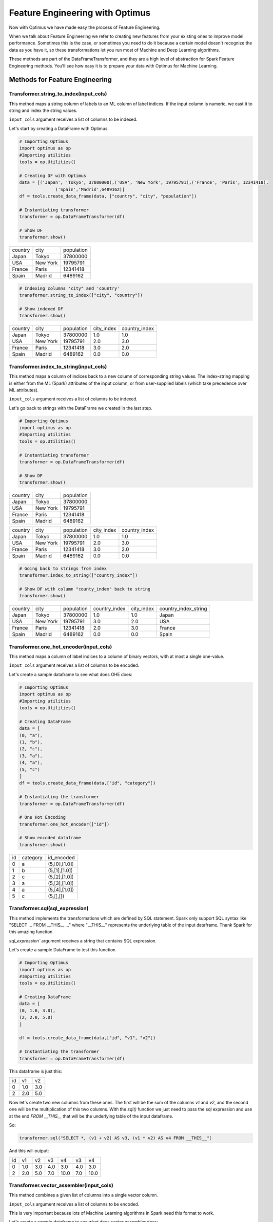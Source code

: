Feature Engineering with Optimus
==================================

Now with Optimus we have made easy the process of Feature Engineering.


When we talk about Feature Engineering we refer to creating new features from your existing ones to improve model
performance. Sometimes this is the case, or sometimes you need to do it because a certain model doesn't recognize
the data as you have it, so these transformations let you run most of Machine and Deep Learning algorithms.

These methods are part of the DataFrameTransformer, and they are a high level of abstraction for Spark Feature
Engineering methods. You'll see how easy it is to prepare your data with Optimus for Machine Learning.


Methods for Feature Engineering
---------------------------------

Transformer.string_to_index(input_cols)
~~~~~~~~~~~~~~~~~~~~~~~~~~~~~~~~~~~~~~~~~~

This method maps a string column of labels to an ML column of label indices. If the input column is numeric, we cast it
to string and index the string values.

``input_cols`` argument receives a list of columns to be indexed.

Let's start by creating a DataFrame with Optimus.

.. code:: python

    # Importing Optimus
    import optimus as op
    #Importing utilities
    tools = op.Utilities()

    # Creating DF with Optimus
    data = [('Japan', 'Tokyo', 37800000),('USA', 'New York', 19795791),('France', 'Paris', 12341418),
                  ('Spain','Madrid',6489162)]
    df = tools.create_data_frame(data, ["country", "city", "population"])

    # Instantiating transformer
    transformer = op.DataFrameTransformer(df)

    # Show DF
    transformer.show()

+-------+--------+----------+
|country|    city|population|
+-------+--------+----------+
|  Japan|   Tokyo|  37800000|
+-------+--------+----------+
|    USA|New York|  19795791|
+-------+--------+----------+
| France|   Paris|  12341418|
+-------+--------+----------+
|  Spain|  Madrid|   6489162|
+-------+--------+----------+

.. code:: python

    # Indexing columns 'city" and 'country'
    transformer.string_to_index(["city", "country"])

    # Show indexed DF
    transformer.show()

+-------+--------+----------+----------+-------------+
|country|    city|population|city_index|country_index|
+-------+--------+----------+----------+-------------+
|  Japan|   Tokyo|  37800000|       1.0|          1.0|
+-------+--------+----------+----------+-------------+
|    USA|New York|  19795791|       2.0|          3.0|
+-------+--------+----------+----------+-------------+
| France|   Paris|  12341418|       3.0|          2.0|
+-------+--------+----------+----------+-------------+
|  Spain|  Madrid|   6489162|       0.0|          0.0|
+-------+--------+----------+----------+-------------+


Transformer.index_to_string(input_cols)
~~~~~~~~~~~~~~~~~~~~~~~~~~~~~~~~~~~~~~~~~~

This method maps a column of indices back to a new column of corresponding string values. The index-string mapping is
either from the ML (Spark) attributes of the input column, or from user-supplied labels (which take precedence over
ML attributes).

``input_cols`` argument receives a list of columns to be indexed.

Let's go back to strings with the DataFrame we created in the last step.

.. code:: python

    # Importing Optimus
    import optimus as op
    #Importing utilities
    tools = op.Utilities()

    # Instantiating transformer
    transformer = op.DataFrameTransformer(df)

    # Show DF
    transformer.show()

+-------+--------+----------+
|country|    city|population|
+-------+--------+----------+
|  Japan|   Tokyo|  37800000|
+-------+--------+----------+
|    USA|New York|  19795791|
+-------+--------+----------+
| France|   Paris|  12341418|
+-------+--------+----------+
|  Spain|  Madrid|   6489162|
+-------+--------+----------+

.. code:: python
    # Indexing columns 'city" and 'country'
    transformer.string_to_index(["city", "country"])

    # Show indexed DF
    transformer.show()

+-------+--------+----------+----------+-------------+
|country|    city|population|city_index|country_index|
+-------+--------+----------+----------+-------------+
|  Japan|   Tokyo|  37800000|       1.0|          1.0|
+-------+--------+----------+----------+-------------+
|    USA|New York|  19795791|       2.0|          3.0|
+-------+--------+----------+----------+-------------+
| France|   Paris|  12341418|       3.0|          2.0|
+-------+--------+----------+----------+-------------+
|  Spain|  Madrid|   6489162|       0.0|          0.0|
+-------+--------+----------+----------+-------------+

.. code:: python

    # Going back to strings from index
    transformer.index_to_string(["country_index"])

    # Show DF with column "county_index" back to string
    transformer.show()

+-------+--------+----------+-------------+----------+--------------------+
|country|    city|population|country_index|city_index|country_index_string|
+-------+--------+----------+-------------+----------+--------------------+
|  Japan|   Tokyo|  37800000|          1.0|       1.0|              Japan |
+-------+--------+----------+-------------+----------+--------------------+
|    USA|New York|  19795791|          3.0|       2.0|                USA |
+-------+--------+----------+-------------+----------+--------------------+
| France|   Paris|  12341418|          2.0|       3.0|             France |
+-------+--------+----------+-------------+----------+--------------------+
|  Spain|  Madrid|   6489162|          0.0|       0.0|              Spain |
+-------+--------+----------+-------------+----------+--------------------+


Transformer.one_hot_encoder(input_cols)
~~~~~~~~~~~~~~~~~~~~~~~~~~~~~~~~~~~~~~~~~~

This method maps a column of label indices to a column of binary vectors, with at most a single one-value.

``input_cols`` argument receives a list of columns to be encoded.

Let's create a sample dataframe to see what does OHE does:

.. code:: python

    # Importing Optimus
    import optimus as op
    #Importing utilities
    tools = op.Utilities()

    # Creating DataFrame
    data = [
    (0, "a"),
    (1, "b"),
    (2, "c"),
    (3, "a"),
    (4, "a"),
    (5, "c")
    ]
    df = tools.create_data_frame(data,["id", "category"])

    # Instantiating the transformer
    transformer = op.DataFrameTransformer(df)

    # One Hot Encoding
    transformer.one_hot_encoder(["id"])

    # Show encoded dataframe
    transformer.show()

+---+--------+-------------+
| id|category|   id_encoded|
+---+--------+-------------+
|  0|       a|(5,[0],[1.0])|
+---+--------+-------------+
|  1|       b|(5,[1],[1.0])|
+---+--------+-------------+
|  2|       c|(5,[2],[1.0])|
+---+--------+-------------+
|  3|       a|(5,[3],[1.0])|
+---+--------+-------------+
|  4|       a|(5,[4],[1.0])|
+---+--------+-------------+
|  5|       c|    (5,[],[])|
+---+--------+-------------+

Transformer.sql(sql_expression)
~~~~~~~~~~~~~~~~~~~~~~~~~~~~~~~~~~~~

This method implements the transformations which are defined by SQL statement. Spark only support
SQL syntax like "SELECT ... FROM __THIS__ ..." where "__THIS__" represents the
underlying table of the input dataframe. Thank Spark for this amazing function.

`sql_expression`` argument receives a string that contains SQL expression.

Let's create a sample DataFrame to test this function.

.. code:: python

    # Importing Optimus
    import optimus as op
    #Importing utilities
    tools = op.Utilities()

    # Creating DataFrame
    data = [
    (0, 1.0, 3.0),
    (2, 2.0, 5.0)
    ]

    df = tools.create_data_frame(data,["id", "v1", "v2"])

    # Instantiating the transformer
    transformer = op.DataFrameTransformer(df)


This dataframe is just this:

+---+---+---+
| id| v1| v2|
+---+---+---+
|  0|1.0|3.0|
+---+---+---+
|  2|2.0|5.0|
+---+---+---+

Now let's create two new columns from these ones. The first will be the sum of the columns `v1` and `v2`, and
the second one will be the multiplication of this two columns. With the `sql()` function we just need to
pass the sql expression and use at the end `FROM __THIS__` that will be the underlying table of the input dataframe.

So:

.. code:: python

    transformer.sql("SELECT *, (v1 + v2) AS v3, (v1 * v2) AS v4 FROM __THIS__")


And this will output:

+---+---+---+---+----+---+----+
| id| v1| v2| v3|  v4| v3|  v4|
+---+---+---+---+----+---+----+
|  0|1.0|3.0|4.0| 3.0|4.0| 3.0|
+---+---+---+---+----+---+----+
|  2|2.0|5.0|7.0|10.0|7.0|10.0|
+---+---+---+---+----+---+----+

Transformer.vector_assembler(input_cols)
~~~~~~~~~~~~~~~~~~~~~~~~~~~~~~~~~~~~~~~~~

This method combines a given list of columns into a single vector column.

``input_cols`` argument receives a list of columns to be encoded.

This is very important because lots of Machine Learning algorithms in Spark need this format to work.

Let's create a sample dataframe to see what does vector assembler does:

.. code:: python

    # Importing Optimus
    import optimus as op
    #Importing utilities
    tools = op.Utilities()
    # Import Vectors
    from pyspark.ml.linalg import Vectors

    # Creating DataFrame
    data = [(0, 18, 1.0, Vectors.dense([0.0, 10.0, 0.5]), 1.0)]

    df = tools.create_data_frame(data,["id", "hour", "mobile", "user_features", "clicked"]

    # Instantiating the transformer
    transformer = op.DataFrameTransformer(df)

    # Assemble features
    transformer.vector_assembler(["hour", "mobile", "userFeatures"])


    # Show assembled df
    print("Assembled columns 'hour', 'mobile', 'userFeatures' to vector column 'features'")
    transform.get_data_frame.select("features", "clicked").show(truncate=False)


+-----------------------+-------+
|features               |clicked|
+-----------------------+-------+
|[18.0,1.0,0.0,10.0,0.5]|1.0    |
+-----------------------+-------+

Transformer.normalizer(input_cols,p=2.0)
~~~~~~~~~~~~~~~~~~~~~~~~~~~~~~~~~~~~~~~~~

This method transforms a dataset of Vector rows, normalizing each Vector to have unit norm. It takes parameter p, which
specifies the p-norm used for normalization. (p=2) by default.

``input_cols`` argument receives a list of columns to be normalized.
``p`` argument is the p-norm used for normalization.



Let's create a sample dataframe to see what does normalizer does:

.. code:: python

    # Importing Optimus
    import optimus as op
    #Importing utilities
    tools = op.Utilities()
    # Import Vectors
    from pyspark.ml.linalg import Vectors

    data = [
    (0, Vectors.dense([1.0, 0.5, -1.0]),),
    (1, Vectors.dense([2.0, 1.0, 1.0]),),
    (2, Vectors.dense([4.0, 10.0, 2.0]),)
    ]

    df = tools.create_data_frame(data,["id", "features"])

    transformer.normalizer(["features"], p=2.0).show(truncate=False)

    # Show normalized data
    transformer.show(truncate=False)


+---+--------------+-----------------------------------------------------------+
|id |features      |features_normalized                                        |
+---+--------------+-----------------------------------------------------------+
|0  |[1.0,0.5,-1.0]|[0.6666666666666666,0.3333333333333333,-0.6666666666666666]|
+---+--------------+-----------------------------------------------------------+
|1  |[2.0,1.0,1.0] |[0.8164965809277261,0.4082482904638631,0.4082482904638631] |
+---+--------------+-----------------------------------------------------------+
|2  |[4.0,10.0,2.0]|[0.3651483716701107,0.9128709291752769,0.18257418583505536]|
+---+--------------+-----------------------------------------------------------+

